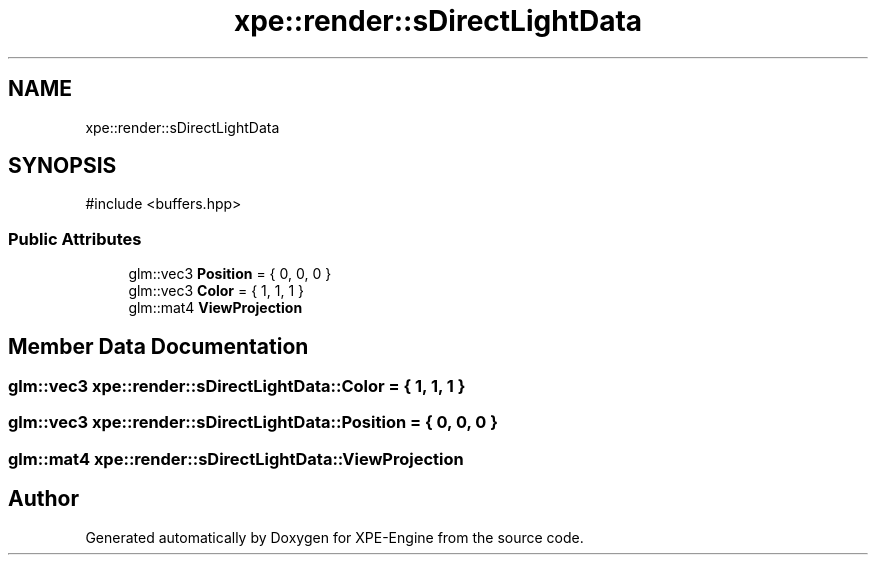 .TH "xpe::render::sDirectLightData" 3 "Version 0.1" "XPE-Engine" \" -*- nroff -*-
.ad l
.nh
.SH NAME
xpe::render::sDirectLightData
.SH SYNOPSIS
.br
.PP
.PP
\fR#include <buffers\&.hpp>\fP
.SS "Public Attributes"

.in +1c
.ti -1c
.RI "glm::vec3 \fBPosition\fP = { 0, 0, 0 }"
.br
.ti -1c
.RI "glm::vec3 \fBColor\fP = { 1, 1, 1 }"
.br
.ti -1c
.RI "glm::mat4 \fBViewProjection\fP"
.br
.in -1c
.SH "Member Data Documentation"
.PP 
.SS "glm::vec3 xpe::render::sDirectLightData::Color = { 1, 1, 1 }"

.SS "glm::vec3 xpe::render::sDirectLightData::Position = { 0, 0, 0 }"

.SS "glm::mat4 xpe::render::sDirectLightData::ViewProjection"


.SH "Author"
.PP 
Generated automatically by Doxygen for XPE-Engine from the source code\&.
